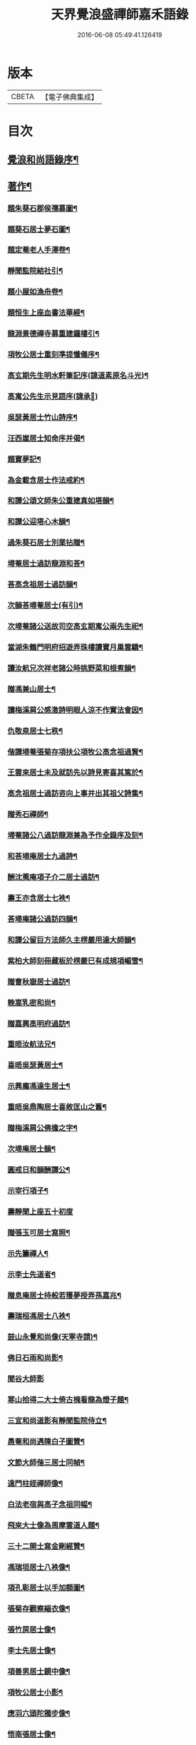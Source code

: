 #+TITLE: 天界覺浪盛禪師嘉禾語錄 
#+DATE: 2016-06-08 05:49:41.126419

* 版本
 |     CBETA|【電子佛典集成】|

* 目次
** [[file:KR6q0482_001.txt::001-0807a1][覺浪和尚語錄序¶]]
** [[file:KR6q0482_001.txt::001-0811a11][著作¶]]
*** [[file:KR6q0482_001.txt::001-0811a12][題朱葵石郡侯孺慕圖¶]]
*** [[file:KR6q0482_001.txt::001-0811a24][題葵石居士夢石圖¶]]
*** [[file:KR6q0482_001.txt::001-0811b8][題定菴老人手澤卷¶]]
*** [[file:KR6q0482_001.txt::001-0811b24][靜聞監院結社引¶]]
*** [[file:KR6q0482_001.txt::001-0811c9][題小屋如漁舟卷¶]]
*** [[file:KR6q0482_001.txt::001-0811c21][題恒生上座血書法華經¶]]
*** [[file:KR6q0482_001.txt::001-0812a6][龍淵景德禪寺募重建鐘樓引¶]]
*** [[file:KR6q0482_001.txt::001-0812a23][項牧公居士重刻準提懺儀序¶]]
*** [[file:KR6q0482_001.txt::001-0812c15][高玄期先生明水軒筆記序(諱道素原名斗光)¶]]
*** [[file:KR6q0482_001.txt::001-0812c30][高寓公先生示見語序(諱承𡋺)]]
*** [[file:KR6q0482_001.txt::001-0813a18][吳瑟黃居士竹山詩序¶]]
*** [[file:KR6q0482_001.txt::001-0813b3][汪西崖居士知命序并偈¶]]
*** [[file:KR6q0482_001.txt::001-0813b18][題寶夢記¶]]
*** [[file:KR6q0482_001.txt::001-0813b29][為金載含居士作法戒約¶]]
*** [[file:KR6q0482_001.txt::001-0813c26][和譚公頌文師朱公重建真如塔韻¶]]
*** [[file:KR6q0482_001.txt::001-0814a3][和譚公迎塔心木韻¶]]
*** [[file:KR6q0482_001.txt::001-0814a6][過朱葵石居士別業拈贈¶]]
*** [[file:KR6q0482_001.txt::001-0814a9][埽菴居士過訪龍淵和荅¶]]
*** [[file:KR6q0482_001.txt::001-0814a12][荅高念祖居士過訪韻¶]]
*** [[file:KR6q0482_001.txt::001-0814a15][次韻荅埽菴居士(有引)¶]]
*** [[file:KR6q0482_001.txt::001-0814a23][次埽菴諸公送故司空高玄期寓公兩先生祀¶]]
*** [[file:KR6q0482_001.txt::001-0814a28][當湖朱鶴門明府招遊弄珠樓讀寶月巢雲驕¶]]
*** [[file:KR6q0482_001.txt::001-0814b3][讀汝航兄次祥老諸公時挑野菜和根煮韻¶]]
*** [[file:KR6q0482_001.txt::001-0814b7][贈馮兼山居士¶]]
*** [[file:KR6q0482_001.txt::001-0814b11][讀梅溪肩公感激詩明眼人涼不作實法會因¶]]
*** [[file:KR6q0482_001.txt::001-0814b16][仇敬泉居士七秩¶]]
*** [[file:KR6q0482_001.txt::001-0814b20][偕譚埽菴張菊存項扶公項牧公高念祖過賢¶]]
*** [[file:KR6q0482_001.txt::001-0814b25][王雲來居士未及就訪先以詩見寄喜其篤於¶]]
*** [[file:KR6q0482_001.txt::001-0814b30][高念祖居士過訪咨向上事并出其祖父詩集¶]]
*** [[file:KR6q0482_001.txt::001-0814c5][贈秀石禪師¶]]
*** [[file:KR6q0482_001.txt::001-0814c9][埽菴諸公八過訪龍淵兼為予作全錄序及刻¶]]
*** [[file:KR6q0482_001.txt::001-0814c14][和荅埽庵居士九過詩¶]]
*** [[file:KR6q0482_001.txt::001-0814c21][酬沈荑庵項子介二居士過訪¶]]
*** [[file:KR6q0482_001.txt::001-0814c25][壽王亦含居士七袟¶]]
*** [[file:KR6q0482_001.txt::001-0814c28][荅埽庵諸公過訪四韻¶]]
*** [[file:KR6q0482_001.txt::001-0815a7][和譚公留巨方法師久主楞嚴用達大師韻¶]]
*** [[file:KR6q0482_001.txt::001-0815a14][紫柏大師刻冊藏板於楞嚴巳有成規項嵋雪¶]]
*** [[file:KR6q0482_001.txt::001-0815a20][贈曹秋嶽居士過訪¶]]
*** [[file:KR6q0482_001.txt::001-0815a24][輓嵩乳密和尚¶]]
*** [[file:KR6q0482_001.txt::001-0815a28][贈嘉興高明府過訪¶]]
*** [[file:KR6q0482_001.txt::001-0815b2][重晤汝航法兄¶]]
*** [[file:KR6q0482_001.txt::001-0815b6][喜晤吳瑟黃居士¶]]
*** [[file:KR6q0482_001.txt::001-0815b10][示興龐馮達生居士¶]]
*** [[file:KR6q0482_001.txt::001-0815b16][重晤吳鼎陶居士喜敘匡山之舊¶]]
*** [[file:KR6q0482_001.txt::001-0815b19][贈梅溪肩公佛擔之字¶]]
*** [[file:KR6q0482_001.txt::001-0815b22][次埽庵居士韻¶]]
*** [[file:KR6q0482_001.txt::001-0815b25][圓戒日和韻酬譚公¶]]
*** [[file:KR6q0482_001.txt::001-0815b28][示宰行項子¶]]
*** [[file:KR6q0482_001.txt::001-0815b30][壽靜聞上座五十初度]]
*** [[file:KR6q0482_001.txt::001-0815c5][贈張玉可居士寫照¶]]
*** [[file:KR6q0482_001.txt::001-0815c9][示先籌禪人¶]]
*** [[file:KR6q0482_001.txt::001-0815c13][示李士先道者¶]]
*** [[file:KR6q0482_001.txt::001-0815c17][贈息庵居士持般若獲夢授弄孫嘉兆¶]]
*** [[file:KR6q0482_001.txt::001-0815c20][壽瑞桓馮居士八袟¶]]
*** [[file:KR6q0482_001.txt::001-0815c23][鼓山永覺和尚像(天寧寺請)¶]]
*** [[file:KR6q0482_001.txt::001-0815c27][佛日石雨和尚影¶]]
*** [[file:KR6q0482_001.txt::001-0815c30][聞谷大師影]]
*** [[file:KR6q0482_001.txt::001-0816a5][寒山拾得二大士倚古槐看龍為燈子題¶]]
*** [[file:KR6q0482_001.txt::001-0816a9][三宜和尚道影有靜聞監院侍立¶]]
*** [[file:KR6q0482_001.txt::001-0816a14][愚菴和尚遇陳白子圖贊¶]]
*** [[file:KR6q0482_001.txt::001-0816a18][文節大師偕三居士同幀¶]]
*** [[file:KR6q0482_001.txt::001-0816a21][遠門柱姪禪師像¶]]
*** [[file:KR6q0482_001.txt::001-0816a25][白法老宿與高子念祖同幅¶]]
*** [[file:KR6q0482_001.txt::001-0816a30][飛來大士像為周摩雲道人題¶]]
*** [[file:KR6q0482_001.txt::001-0816b4][三十二開士寫金剛經贊¶]]
*** [[file:KR6q0482_001.txt::001-0816b8][馮瑞垣居士八袟像¶]]
*** [[file:KR6q0482_001.txt::001-0816b12][項孔彰居士以手加額圖¶]]
*** [[file:KR6q0482_001.txt::001-0816b21][張菊存觀察緇衣像¶]]
*** [[file:KR6q0482_001.txt::001-0816b27][張竹房居士像¶]]
*** [[file:KR6q0482_001.txt::001-0816b30][李士先居士像¶]]
*** [[file:KR6q0482_001.txt::001-0816c7][項善男居士鏡中像¶]]
*** [[file:KR6q0482_001.txt::001-0816c10][項牧公居士小影¶]]
*** [[file:KR6q0482_001.txt::001-0816c14][應羽六頭陀獨步像¶]]
*** [[file:KR6q0482_001.txt::001-0816c17][悟南張居士像¶]]
*** [[file:KR6q0482_001.txt::001-0816c21][文弢居士影¶]]
*** [[file:KR6q0482_001.txt::001-0816c24][天一頭陀朱子蓉小坐像¶]]
*** [[file:KR6q0482_001.txt::001-0816c28][呂幼安居士像¶]]
*** [[file:KR6q0482_001.txt::001-0817a3][屠公愚居士影¶]]
*** [[file:KR6q0482_001.txt::001-0817a7][譚東里居士痛飲讀離騷圖¶]]
*** [[file:KR6q0482_001.txt::001-0817a12][楊英羽居士像¶]]
*** [[file:KR6q0482_001.txt::001-0817a15][自題(朱葵石居士請)¶]]
** [[file:KR6q0482_001.txt::001-0817a22][復僧祥旦公禪座書¶]]

* 卷
[[file:KR6q0482_001.txt][天界覺浪盛禪師嘉禾語錄 1]]

